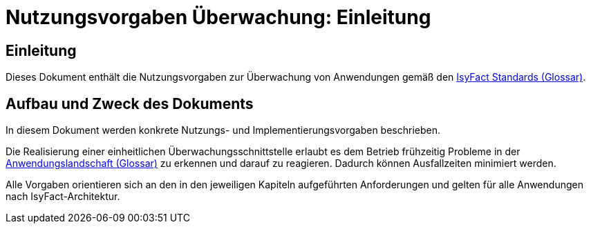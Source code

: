 = Nutzungsvorgaben Überwachung: Einleitung

// tag::inhalt[]
[[einleitung]]
== Einleitung

Dieses Dokument enthält die Nutzungsvorgaben zur Überwachung von Anwendungen gemäß den xref:glossary:glossary:master.adoc#glossar-IFS[IsyFact Standards (Glossar)].

[[aufbau-und-zweck-des-dokuments]]
== Aufbau und Zweck des Dokuments

In diesem Dokument werden konkrete Nutzungs- und Implementierungsvorgaben beschrieben.

Die Realisierung einer einheitlichen Überwachungsschnittstelle erlaubt es dem Betrieb frühzeitig Probleme in der xref:glossary:glossary:master.adoc#glossar-Anwendungslandschaft[Anwendungslandschaft (Glossar)] zu erkennen und darauf zu reagieren.
Dadurch können Ausfallzeiten minimiert werden.

Alle Vorgaben orientieren sich an den in den jeweiligen Kapiteln aufgeführten Anforderungen und gelten für alle Anwendungen nach IsyFact-Architektur.
// end::inhalt[]